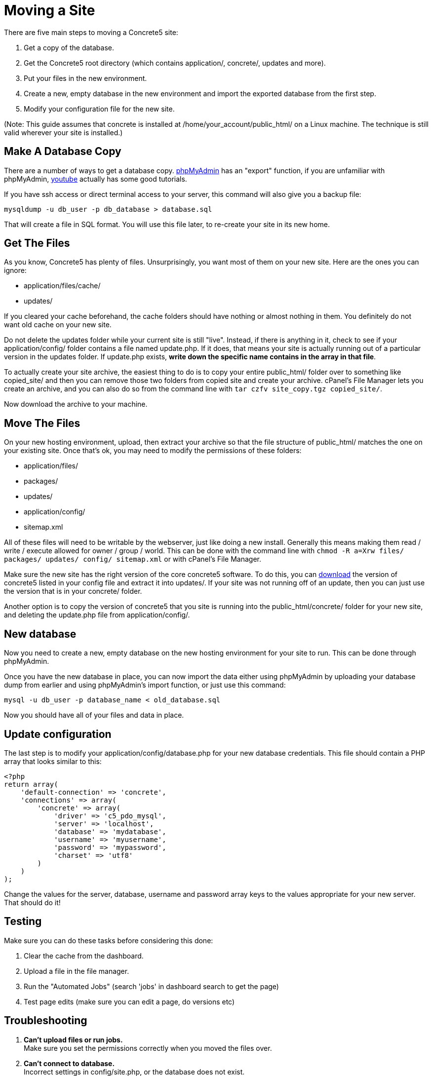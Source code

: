 [[installation_moving-site]]
= Moving a Site

There are five main steps to moving a Concrete5 site:

. Get a copy of the database.
. Get the Concrete5 root directory (which contains application/, concrete/, updates and more).
. Put your files in the new environment.
. Create a new, empty database in the new environment and import the exported database from the first step.
. Modify your configuration file for the new site.

(Note: This guide assumes that concrete is installed at /home/your_account/public_html/ on a Linux machine.
The technique is still valid wherever your site is installed.)

== Make A Database Copy

There are a number of ways to get a database copy. http://www.phpmyadmin.net[phpMyAdmin] has an "export" function, if you are unfamiliar with phpMyAdmin, http://www.youtube.com[youtube] actually has some good tutorials.

If you have ssh access or direct terminal access to your server, this command will also give you a backup file:

----
mysqldump -u db_user -p db_database > database.sql
----

That will create a file in SQL format.
You will use this file later, to re-create your site in its new home.

== Get The Files

As you know, Concrete5 has plenty of files.
Unsurprisingly, you want most of them on your new site.
Here are the ones you can ignore:

* application/files/cache/
* updates/

If you cleared your cache beforehand, the cache folders should have nothing or almost nothing in them.
You definitely do not want old cache on your new site.

Do not delete the updates folder while your current site is still "live".
Instead, if there is anything in it, check to see if your application/config/ folder contains a file named update.php.
If it does, that means your site is actually running out of a particular version in the updates folder.
If update.php exists, **write down the specific name contains in the array in that file**.

To actually create your site archive, the easiest thing to do is to copy your entire public_html/ folder over to something like copied_site/ and then you can remove those two folders from copied site and create your archive. cPanel's File Manager lets you create an archive, and you can also do so from the command line with `tar czfv site_copy.tgz copied_site/`.

Now download the archive to your machine.

== Move The Files

On your new hosting environment, upload, then extract your archive so that the file structure of public_html/ matches the one on your existing site.
Once that's ok, you may need to modify the permissions of these folders:

* application/files/
* packages/
* updates/
* application/config/
* sitemap.xml

All of these files will need to be writable by the webserver, just like doing a new install.
Generally this means making them read / write / execute allowed for owner / group / world.
This can be done with the command line with `chmod -R a=Xrw files/ packages/ updates/ config/ sitemap.xml` or with cPanel's File Manager.

Make sure the new site has the right version of the core concrete5 software.
To do this, you can http://www.concrete5.org/download[download] the version of concrete5 listed in your config file and extract it into updates/.
If your site was not running off of an update, then you can just use the version that is in your concrete/ folder.

Another option is to copy the version of concrete5 that you site is running into the public_html/concrete/ folder for your new site, and deleting the update.php file from application/config/.

== New database

Now you need to create a new, empty database on the new hosting environment for your site to run.
This can be done through phpMyAdmin.

Once you have the new database in place, you can now import the data either using phpMyAdmin by uploading your database dump from earlier and using phpMyAdmin's import function, or just use this command:

----
mysql -u db_user -p database_name < old_database.sql
----

Now you should have all of your files and data in place.

== Update configuration

The last step is to modify your application/config/database.php for your new database credentials.
This file should contain a PHP array that looks similar to this:

[source,php]
----
<?php
return array(
    'default-connection' => 'concrete',
    'connections' => array(
        'concrete' => array(
            'driver' => 'c5_pdo_mysql',
            'server' => 'localhost',
            'database' => 'mydatabase',
            'username' => 'myusername',
            'password' => 'mypassword',
            'charset' => 'utf8'
        )
    )
);
----

Change the values for the server, database, username and password array keys to the values appropriate for your new server.
That should do it!

== Testing

Make sure you can do these tasks before considering this done:

. Clear the cache from the dashboard.
. Upload a file in the file manager.
. Run the "Automated Jobs" (search 'jobs' in dashboard search to get the page)
. Test page edits (make sure you can edit a page, do versions etc)

== Troubleshooting

. *Can't upload files or run jobs.* +
  Make sure you set the permissions correctly when you moved the files over.
. *Can't connect to database.* +
  Incorrect settings in config/site.php, or the database does not exist.
. *Broken links.* +
  Did the old site have Pretty URLs enabled?
  Make sure that your .htaccess file is in place and correct for your hosting environment.
